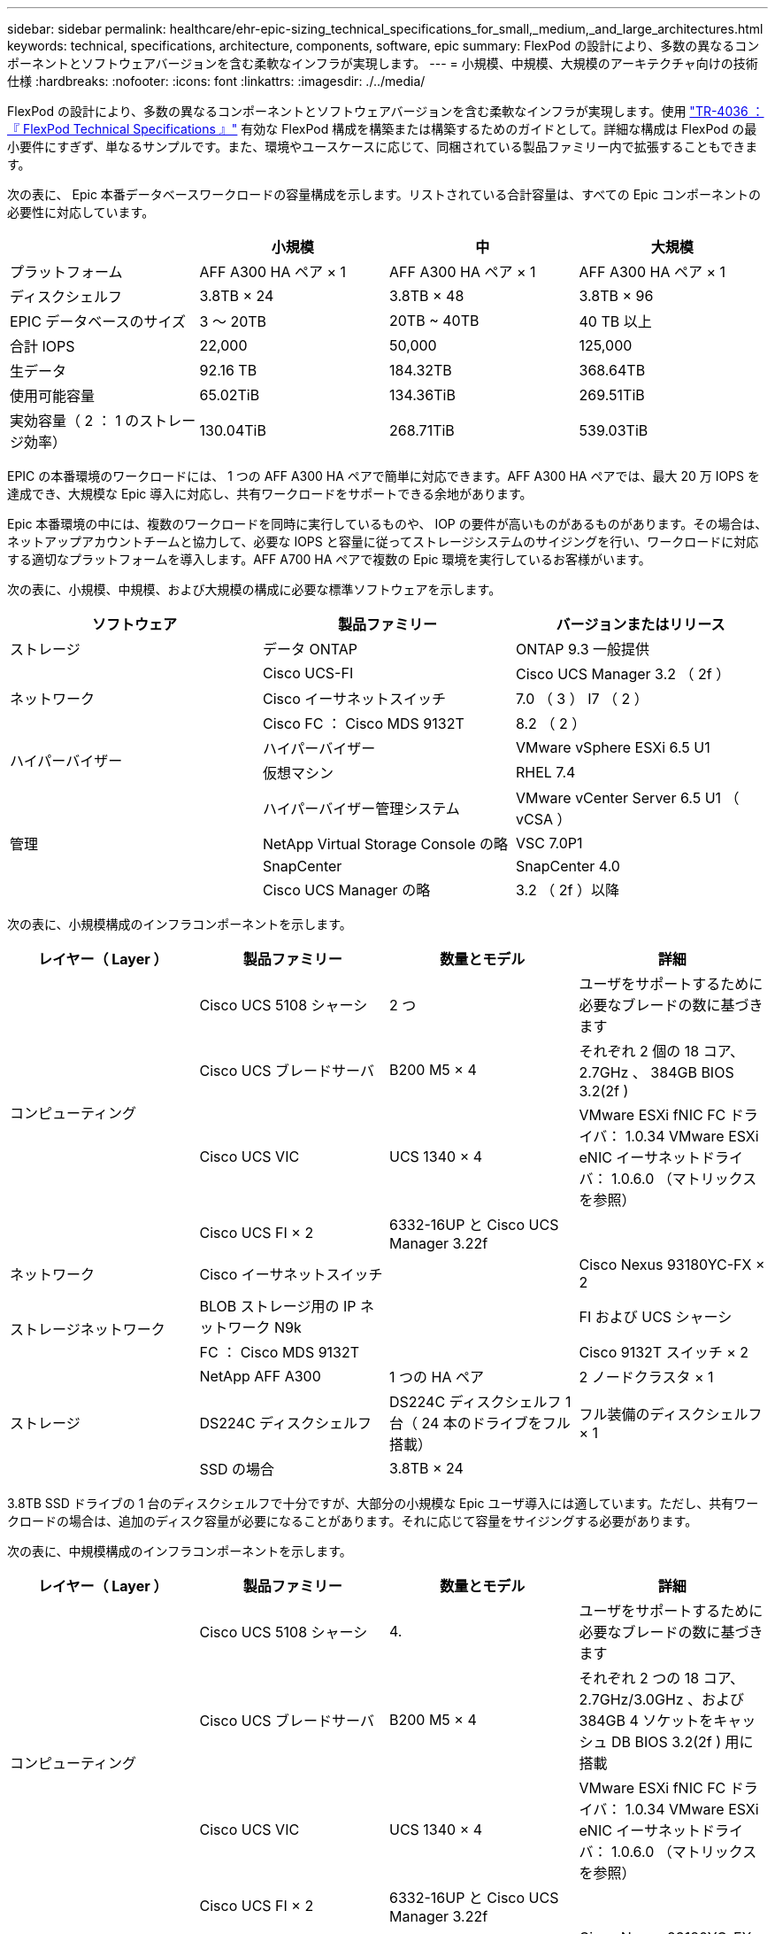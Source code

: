 ---
sidebar: sidebar 
permalink: healthcare/ehr-epic-sizing_technical_specifications_for_small,_medium,_and_large_architectures.html 
keywords: technical, specifications, architecture, components, software, epic 
summary: FlexPod の設計により、多数の異なるコンポーネントとソフトウェアバージョンを含む柔軟なインフラが実現します。 
---
= 小規模、中規模、大規模のアーキテクチャ向けの技術仕様
:hardbreaks:
:nofooter: 
:icons: font
:linkattrs: 
:imagesdir: ./../media/


FlexPod の設計により、多数の異なるコンポーネントとソフトウェアバージョンを含む柔軟なインフラが実現します。使用 https://fieldportal.netapp.com/content/443847["TR-4036 ：『 FlexPod Technical Specifications 』"^] 有効な FlexPod 構成を構築または構築するためのガイドとして。詳細な構成は FlexPod の最小要件にすぎず、単なるサンプルです。また、環境やユースケースに応じて、同梱されている製品ファミリー内で拡張することもできます。

次の表に、 Epic 本番データベースワークロードの容量構成を示します。リストされている合計容量は、すべての Epic コンポーネントの必要性に対応しています。

|===
|  | 小規模 | 中 | 大規模 


| プラットフォーム | AFF A300 HA ペア × 1 | AFF A300 HA ペア × 1 | AFF A300 HA ペア × 1 


| ディスクシェルフ | 3.8TB × 24 | 3.8TB × 48 | 3.8TB × 96 


| EPIC データベースのサイズ | 3 ～ 20TB | 20TB ~ 40TB | 40 TB 以上 


| 合計 IOPS | 22,000 | 50,000 | 125,000 


| 生データ | 92.16 TB | 184.32TB | 368.64TB 


| 使用可能容量 | 65.02TiB | 134.36TiB | 269.51TiB 


| 実効容量（ 2 ： 1 のストレージ効率） | 130.04TiB | 268.71TiB | 539.03TiB 
|===
EPIC の本番環境のワークロードには、 1 つの AFF A300 HA ペアで簡単に対応できます。AFF A300 HA ペアでは、最大 20 万 IOPS を達成でき、大規模な Epic 導入に対応し、共有ワークロードをサポートできる余地があります。

Epic 本番環境の中には、複数のワークロードを同時に実行しているものや、 IOP の要件が高いものがあるものがあります。その場合は、ネットアップアカウントチームと協力して、必要な IOPS と容量に従ってストレージシステムのサイジングを行い、ワークロードに対応する適切なプラットフォームを導入します。AFF A700 HA ペアで複数の Epic 環境を実行しているお客様がいます。

次の表に、小規模、中規模、および大規模の構成に必要な標準ソフトウェアを示します。

|===
| ソフトウェア | 製品ファミリー | バージョンまたはリリース 


| ストレージ | データ ONTAP | ONTAP 9.3 一般提供 


.3+| ネットワーク | Cisco UCS-FI | Cisco UCS Manager 3.2 （ 2f ） 


| Cisco イーサネットスイッチ | 7.0 （ 3 ） I7 （ 2 ） 


| Cisco FC ： Cisco MDS 9132T | 8.2 （ 2 ） 


.2+| ハイパーバイザー | ハイパーバイザー | VMware vSphere ESXi 6.5 U1 


| 仮想マシン | RHEL 7.4 


.4+| 管理 | ハイパーバイザー管理システム | VMware vCenter Server 6.5 U1 （ vCSA ） 


| NetApp Virtual Storage Console の略 | VSC 7.0P1 


| SnapCenter | SnapCenter 4.0 


| Cisco UCS Manager の略 | 3.2 （ 2f ）以降 
|===
次の表に、小規模構成のインフラコンポーネントを示します。

|===
| レイヤー（ Layer ） | 製品ファミリー | 数量とモデル | 詳細 


.4+| コンピューティング | Cisco UCS 5108 シャーシ | 2 つ | ユーザをサポートするために必要なブレードの数に基づきます 


| Cisco UCS ブレードサーバ | B200 M5 × 4 | それぞれ 2 個の 18 コア、 2.7GHz 、 384GB BIOS 3.2(2f ) 


| Cisco UCS VIC | UCS 1340 × 4 | VMware ESXi fNIC FC ドライバ： 1.0.34 VMware ESXi eNIC イーサネットドライバ： 1.0.6.0 （マトリックスを参照） 


| Cisco UCS FI × 2 | 6332-16UP と Cisco UCS Manager 3.22f |  


| ネットワーク | Cisco イーサネットスイッチ |  | Cisco Nexus 93180YC-FX × 2 


.2+| ストレージネットワーク | BLOB ストレージ用の IP ネットワーク N9k |  | FI および UCS シャーシ 


| FC ： Cisco MDS 9132T |  | Cisco 9132T スイッチ × 2 


.3+| ストレージ | NetApp AFF A300 | 1 つの HA ペア | 2 ノードクラスタ × 1 


| DS224C ディスクシェルフ | DS224C ディスクシェルフ 1 台（ 24 本のドライブをフル搭載） | フル装備のディスクシェルフ × 1 


| SSD の場合 | 3.8TB × 24 |  
|===
3.8TB SSD ドライブの 1 台のディスクシェルフで十分ですが、大部分の小規模な Epic ユーザ導入には適しています。ただし、共有ワークロードの場合は、追加のディスク容量が必要になることがあります。それに応じて容量をサイジングする必要があります。

次の表に、中規模構成のインフラコンポーネントを示します。

|===
| レイヤー（ Layer ） | 製品ファミリー | 数量とモデル | 詳細 


.4+| コンピューティング | Cisco UCS 5108 シャーシ | 4. | ユーザをサポートするために必要なブレードの数に基づきます 


| Cisco UCS ブレードサーバ | B200 M5 × 4 | それぞれ 2 つの 18 コア、 2.7GHz/3.0GHz 、および 384GB 4 ソケットをキャッシュ DB BIOS 3.2(2f ) 用に搭載 


| Cisco UCS VIC | UCS 1340 × 4 | VMware ESXi fNIC FC ドライバ： 1.0.34 VMware ESXi eNIC イーサネットドライバ： 1.0.6.0 （マトリックスを参照） 


| Cisco UCS FI × 2 | 6332-16UP と Cisco UCS Manager 3.22f |  


| ネットワーク | Cisco イーサネットスイッチ |  | Cisco Nexus 93180YC-FX × 2 


.2+| ストレージネットワーク | IP ネットワーク： BLOB ストレージ用の Cisco N9k |  | FI および Cisco UCS シャーシ 


| FC ： Cisco MDS 9132T |  | Cisco 9132T スイッチ × 2 


.3+| ストレージ | NetApp AFF A300 | 2 つの HA ペア | 2 ノードのクラスタで、すべての Epic ワークロード（ Production 、 Report 、 Clarity 、 VMware 、 Citrix 、 CIFS など） 


| DS224C ディスクシェルフ | DS224C ディスクシェルフ × 2 | フル搭載のディスクシェルフ × 2 


| SSD の場合 | 3.8TB × 48 |  
|===
3.8TB SSD ドライブの 4 台のディスクシェルフで十分です。中規模の Epic を導入したほとんどのお客様に適しています。ただし、それに応じて、必要な容量についてディスク容量の要件とサイズを評価してください。

次の表に、大規模な構成インフラコンポーネントを示します。

|===
| レイヤー（ Layer ） | 製品ファミリー | 数量とモデル | 詳細 


.4+| コンピューティング | Cisco UCS 5108 シャーシ | 8. |  


| Cisco UCS ブレードサーバ | B200 M5 × 4 | 各に 24 コア、 2.7GHz 、および 576GB BIOS 3.2(2f ) を 2 つ搭載 


| Cisco UCS VIC | UCS 1340 × 4 | VMware ESXi fNIC FC ドライバ： 1.0.34 VMware ESXi eNIC イーサネットドライバ： 1.0.6.0 （マトリックスを参照） 


| Cisco UCS FI × 2 | 6332-16UP と Cisco UCS Manager 3.22f |  


| ネットワーク | Cisco イーサネットスイッチ |  | Cisco Nexus 93180YC-FX × 2 


.2+| ストレージネットワーク | IP ネットワーク： BLOB ストレージ用の Cisco N9k |  |  


| FC ： Cisco MDS 9706 |  | Cisco 9706 スイッチ 2 台 


.3+| ストレージ | NetApp AFF A300 | 3 つの HA ペア | Epic ワークロードに対応した 2 ノードクラスタ × 3 （本番、レポート、 Clarity 、 VMware 、 Citrix 、 CIFS など） 


| DS224C ディスクシェルフ | DS224C ディスクシェルフ × 4 | フル搭載のディスクシェルフ × 4 


| SSD の場合 | 3.8TB × 96 |  
|===
一部の環境では、複数の Epic 本番ワークロードを同時に実行している場合や、 IOPS 要件が高い場合があります。その場合は、ネットアップアカウントチームと協力して、必要な IOPS と容量に基づいてストレージシステムのサイジングを行い、ワークロードに適したプラットフォームを決定します。AFF A700 HA ペアで複数の Epic 環境を実行しているお客様がいます。
